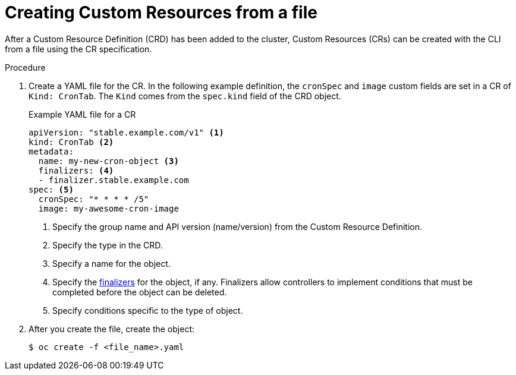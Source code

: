 // Useful paired with modules/crd-inspecting-custom-resources.adoc
//
// Module included in the following assemblies:
//
// * operators/olm-managing-resources-from-crds.adoc
// * operators/crds/crd-managing-resources-from-crds.adoc
// * operators/crds/extending-api-with-crds.adoc

[id="crd-creating-custom-resources-from-file_{context}"]
= Creating Custom Resources from a file

After a Custom Resource Definition (CRD) has been added to the cluster, Custom
Resources (CRs) can be created with the CLI from a file using the CR
specification.

.Prerequisites

ifdef::openshift-enterprise,openshift-origin[]
- CRD added to the cluster by a cluster administrator.
endif::[]
ifdef::openshift-dedicated[]
- A CRD has been created in your cluster.
endif::[]

.Procedure

. Create a YAML file for the CR. In the following example definition, the
`cronSpec` and `image` custom fields are set in a CR of `Kind: CronTab`. The
`Kind` comes from the `spec.kind` field of the CRD object.
+
.Example YAML file for a CR
[source,yaml]
----
apiVersion: "stable.example.com/v1" <1>
kind: CronTab <2>
metadata:
  name: my-new-cron-object <3>
  finalizers: <4>
  - finalizer.stable.example.com
spec: <5>
  cronSpec: "* * * * /5"
  image: my-awesome-cron-image
----
+
<1> Specify the group name and API version (name/version) from the Custom Resource Definition.
<2> Specify the type in the CRD.
<3> Specify a name for the object.
<4> Specify the
link:https://kubernetes.io/docs/tasks/access-kubernetes-api/extend-api-custom-resource-definitions/#finalizers[finalizers]
for the object, if any. Finalizers allow controllers to implement conditions
that must be completed before the object can be deleted.
<5> Specify conditions specific to the type of object.

. After you create the file, create the object:
+
----
$ oc create -f <file_name>.yaml
----
